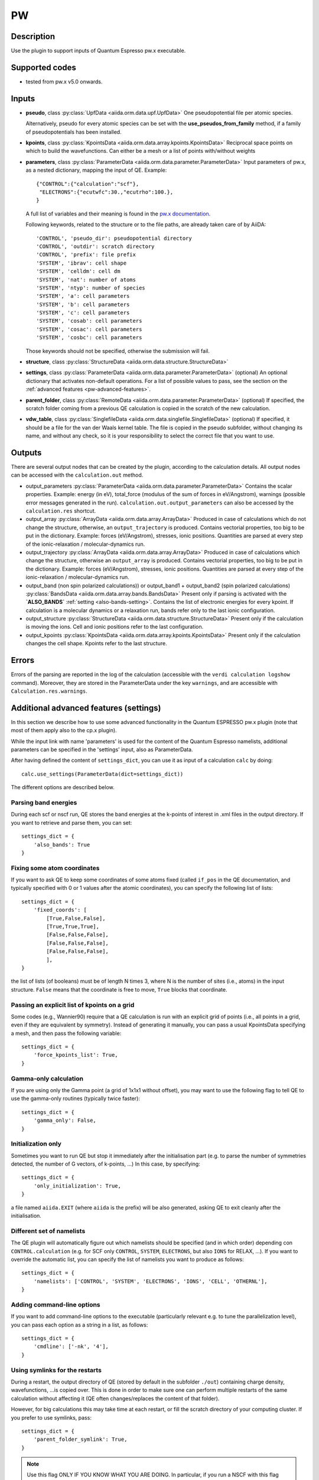 PW
++

Description
-----------
Use the plugin to support inputs of Quantum Espresso pw.x executable.

Supported codes
---------------
* tested from pw.x v5.0 onwards.

Inputs
------
* **pseudo**, class :py:class:`UpfData <aiida.orm.data.upf.UpfData>`
  One pseudopotential file per atomic species.
  
  Alternatively, pseudo for every atomic species can be set with the **use_pseudos_from_family**
  method, if a family of pseudopotentials has been installed.
  
* **kpoints**, class :py:class:`KpointsData <aiida.orm.data.array.kpoints.KpointsData>`
  Reciprocal space points on which to build the wavefunctions. Can either be 
  a mesh or a list of points with/without weights
* **parameters**, class :py:class:`ParameterData <aiida.orm.data.parameter.ParameterData>`
  Input parameters of pw.x, as a nested dictionary, mapping the input of QE.
  Example::
    
      {"CONTROL":{"calculation":"scf"},
       "ELECTRONS":{"ecutwfc":30.,"ecutrho":100.},
      }

  A full list of variables and their meaning is found in the `pw.x documentation`_.

  .. _pw.x documentation: http://www.quantum-espresso.org/wp-content/uploads/Doc/INPUT_PW.html

  Following keywords, related to the structure or to the file paths, are already taken care of by AiiDA::
    
      'CONTROL', 'pseudo_dir': pseudopotential directory
      'CONTROL', 'outdir': scratch directory
      'CONTROL', 'prefix': file prefix
      'SYSTEM', 'ibrav': cell shape
      'SYSTEM', 'celldm': cell dm
      'SYSTEM', 'nat': number of atoms
      'SYSTEM', 'ntyp': number of species
      'SYSTEM', 'a': cell parameters
      'SYSTEM', 'b': cell parameters
      'SYSTEM', 'c': cell parameters
      'SYSTEM', 'cosab': cell parameters
      'SYSTEM', 'cosac': cell parameters
      'SYSTEM', 'cosbc': cell parameters

  Those keywords should not be specified, otherwise the submission will fail.
     
* **structure**, class :py:class:`StructureData <aiida.orm.data.structure.StructureData>`
* **settings**, class :py:class:`ParameterData <aiida.orm.data.parameter.ParameterData>` (optional)
  An optional dictionary that activates non-default operations. For a list of possible
  values to pass, see the section on the :ref:`advanced features <pw-advanced-features>`.
* **parent_folder**, class :py:class:`RemoteData <aiida.orm.data.parameter.ParameterData>` (optional)
  If specified, the scratch folder coming from a previous QE calculation is 
  copied in the scratch of the new calculation.
* **vdw_table**, class :py:class:`SinglefileData <aiida.orm.data.singlefile.SinglefileData>` (optional)
  If specified, it should be a file for the van der Waals kernel table.
  The file is copied in the pseudo subfolder, without changing its name, and
  without any check, so it is your responsibility to select the correct file
  that you want to use.

Outputs
-------

There are several output nodes that can be created by the plugin, according to the calculation details.
All output nodes can be accessed with the ``calculation.out`` method.

* output_parameters :py:class:`ParameterData <aiida.orm.data.parameter.ParameterData>`
  Contains the scalar properties. Example: energy (in eV), 
  total_force (modulus of the sum of forces in eV/Angstrom),
  warnings (possible error messages generated in the run). ``calculation.out.output_parameters`` can also be
  accessed by the ``calculation.res`` shortcut.
* output_array :py:class:`ArrayData <aiida.orm.data.array.ArrayData>`
  Produced in case of calculations which do not change the structure, otherwise, 
  an ``output_trajectory`` is produced.
  Contains vectorial properties, too big to be put in the dictionary.
  Example: forces (eV/Angstrom), stresses, ionic positions.
  Quantities are parsed at every step of the ionic-relaxation / molecular-dynamics run.
* output_trajectory :py:class:`ArrayData <aiida.orm.data.array.ArrayData>`
  Produced in case of calculations which change the structure, otherwise an
  ``output_array`` is produced. Contains vectorial properties, too big to be put 
  in the dictionary. Example: forces (eV/Angstrom), stresses, ionic positions.
  Quantities are parsed at every step of the ionic-relaxation / molecular-dynamics run.
* output_band (non spin polarized calculations)) or output_band1 + output_band2 
  (spin polarized calculations) :py:class:`BandsData <aiida.orm.data.array.bands.BandsData>`
  Present only if parsing is activated with the **`ALSO_BANDS`** :ref:`setting <also-bands-setting>`.
  Contains the list of electronic energies for every kpoint.
  If calculation is a molecular dynamics or a relaxation run, bands refer only to the last ionic configuration.
* output_structure :py:class:`StructureData <aiida.orm.data.structure.StructureData>`
  Present only if the calculation is moving the ions.
  Cell and ionic positions refer to the last configuration.
* output_kpoints :py:class:`KpointsData <aiida.orm.data.array.kpoints.KpointsData>`
  Present only if the calculation changes the cell shape.
  Kpoints refer to the last structure.

Errors
------
Errors of the parsing are reported in the log of the calculation (accessible 
with the ``verdi calculation logshow`` command). 
Moreover, they are stored in the ParameterData under the key ``warnings``, and are
accessible with ``Calculation.res.warnings``.

.. _pw-advanced-features:

Additional advanced features (settings)
---------------------------------------

In this section we describe how to use some advanced functionality in the
Quantum ESPRESSO pw.x plugin (note that most of them apply also to the 
cp.x plugin).

While the input link with name 'parameters' is used for the content of the 
Quantum Espresso namelists, additional parameters can be specified in the 'settings' input, also as ParameterData.

After having defined the content of ``settings_dict``, you can use
it as input of a calculation ``calc`` by doing::

  calc.use_settings(ParameterData(dict=settings_dict))

The different options are described below.

.. _also-bands-setting:

Parsing band energies
.....................
During each scf or nscf run, QE stores the band energies at the k-points
of interest in .xml files in the output directory. If you want to retrieve
and parse them, you can set::

  settings_dict = {
      'also_bands': True
  }

Fixing some atom coordinates
............................
If you want to ask QE to keep some coordinates of some atoms fixed
(called ``if_pos`` in the QE documentation, and typically specified with
0 or 1 values after the atomic coordinates), you can specify the following
list of lists::

  settings_dict = {
      'fixed_coords': [
          [True,False,False],
          [True,True,True],
          [False,False,False],
          [False,False,False],
          [False,False,False],
          ],
  }

the list of lists (of booleans) must be of length N times 3, where N is the 
number of sites (i.e., atoms) in the input structure. ``False`` means that
the coordinate is free to move, ``True`` blocks that coordinate.

Passing an explicit list of kpoints on a grid
.............................................
Some codes (e.g., Wannier90) require that a QE calculation is run with 
an explicit grid of points (i.e., all points in a grid, even if they are
equivalent by symmetry). Instead of generating it manually, you can
pass a usual KpointsData specifying a mesh, and then pass the following 
variable::

  settings_dict = {  
      'force_kpoints_list': True,
  }

Gamma-only calculation
......................
If you are using only the Gamma point (a grid of 1x1x1 without offset), you
may want to use the following flag to tell QE to use the gamma-only routines
(typically twice faster)::

  settings_dict = {  
      'gamma_only': False,
  }

Initialization only
...................
Sometimes you want to run QE but stop it immediately after the initialisation
part (e.g. to parse the number of symmetries detected, the number of G vectors,
of k-points, ...)
In this case, by specifying::

  settings_dict = {  
      'only_initialization': True,
  }

a file named ``aiida.EXIT`` (where ``aiida`` is the prefix) will be also generated,
asking QE to exit cleanly after the initialisation.

Different set of namelists
..........................
The QE plugin will automatically figure out which namelists should be specified
(and in which order) depending con ``CONTROL.calculation`` (e.g. for SCF only
``CONTROL``, ``SYSTEM``, ``ELECTRONS``, but also ``IONS`` for RELAX, ...).
If you want to override the automatic list, you can specify the list
of namelists you want to produce as follows::

  settings_dict = {  
      'namelists': ['CONTROL', 'SYSTEM', 'ELECTRONS', 'IONS', 'CELL', 'OTHERNL'],
  }


Adding command-line options
...........................
If you want to add command-line options to the executable (particularly 
relevant e.g. to tune the parallelization level), you can pass each option 
as a string in a list, as follows::

  settings_dict = {  
      'cmdline': ['-nk', '4'],
  }

Using symlinks for the restarts
...............................
During a restart, the output directory of QE (stored by default in the subfolder
``./out``) containing charge density, wavefunctions, ...is copied over.
This is done in order to make sure one can perform multiple restarts of the 
same calculation without affecting it (QE often changes/replaces the content 
of that folder).

However, for big calculations this may take time at each restart, or fill the
scratch directory of your computing cluster. If you prefer to use symlinks, 
pass::


  settings_dict = {  
      'parent_folder_symlink': True,
  }

.. note:: Use this flag ONLY IF YOU KNOW WHAT YOU ARE DOING. In particular, 
  if you run a NSCF with this flag after a SCF calculation, the scratch directory
  of the SCF will change and you may have problems restarting other calculations 
  from the SCF.


Retrieving more files
.....................
If you know that your calculation is producing additional files that you want to
retrieve (and preserve in the AiiDA repository in the long term), you can add
those files as a list as follows (here in the case of a file named
``testfile.txt``)::

  settings_dict = {  
    'additional_retrieve_list': ['testfile.txt'],
  }



